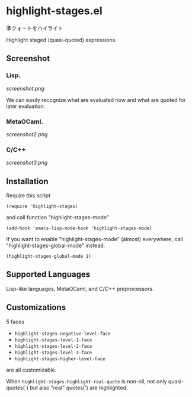 * highlight-stages.el

準クォートをハイライト

Highlight staged (quasi-quoted) expressions.

** Screenshot
*** Lisp.

[[screenshot.png]]

We can easily recognize what are evaluated now and what are quoted for
later evaluation.

*** MetaOCaml.

[[screenshot2.png]]

*** C/C++

[[screenshot3.png]]

** Installation

Require this script

: (require 'highlight-stages)

and call function "highlight-stages-mode"

: (add-hook 'emacs-lisp-mode-hook 'highlight-stages-mode)

If you want to enable "highlight-stages-mode" (almost) everywhere,
call "highlight-stages-global-mode" instead.

: (highlight-stages-global-mode 1)

** Supported Languages

Lisp-like languages, MetaOCaml, and C/C++ preprocessors.

** Customizations

5 faces

- =highlight-stages-negative-level-face=
- =highlight-stages-level-1-face=
- =highlight-stages-level-2-face=
- =highlight-stages-level-3-face=
- =highlight-stages-higher-level-face=

are all customizable.

When =highlight-stages-highlight-real-quote= is non-nil, not only
quasi-quotes(`) but also "real" quotes(') are highlighted.
